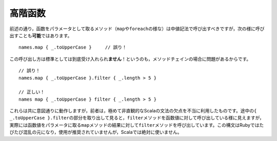.. Higher-Order Functions
高階函数
~~~~~~~~~~~~~~~~~~~~~~

.. As noted, methods which take functions as parameters (such as ``map`` or ``foreach``)
   should be invoked using infix notation.  It is also *possible* to invoke such
   methods in the following way::
前述の通り，函数をパラメータとして取るメソッド（\ ``map``\ や\ ``foreach``\ の様な）は中値記法で呼び出す\
べきですが，次の様に呼び出すことも\ **可能**\ ではあります。 ::
    
    names.map { _.toUpperCase }     // 誤り！
    
.. This style is *not* the accepted standard!  The reason to avoid this style is
   for situations where more than one invocation must be chained together::
この呼び出し方は標準としては到底受け入れられ\ **ません**\ ！というのも，メソッドチェインの場合に問題があるからです。 ::
    
    // 誤り！
    names.map { _.toUpperCase }.filter { _.length > 5 }
    
    // 正しい！
    names map { _.toUpperCase } filter { _.length > 5 }

.. Both of these work, but the former exploits an extremely unintuitive wrinkle in
   Scala's grammar.  The sub-expression ``{ _.toUpperCase }.filter`` when taken in
   isolation looks for all the world like we are invoking the ``filter`` method on
   a function value.  However, we are actually invoking ``filter`` on the result of
   the ``map`` method, which takes the function value as a parameter.  This syntax
   is confusing and often discouraged in Ruby, but it is shunned outright in Scala.
これらは共に意図通りに動作しますが，前者は，極めて非直観的なScalaの文法の欠点を不当に利用したものです。\
途中の\ ``{ _.toUpperCase }.filter``\ の部分を取り出して見ると，\ ``filter``\ メソッドを\
函数値に対して呼び出している様に見えますが，実際には函数値をパラメータに取る\ ``map``\ メソッドの結果に対して\
\ ``filter``\ メソッドを呼び出しています。この構文はRubyではたびたび混乱の元になり，使用が推奨されていませんが，\
Scalaでは絶対に使いません。

